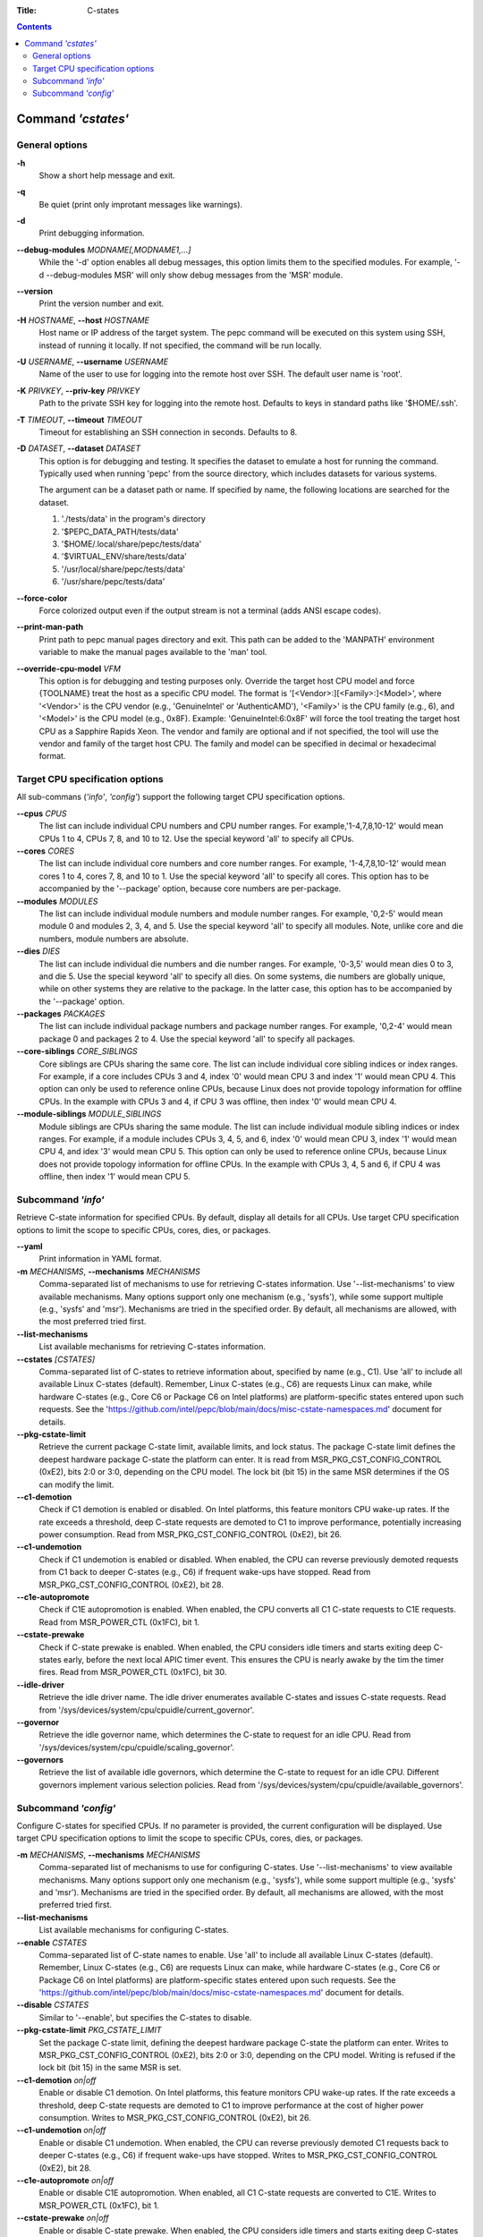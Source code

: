 .. -*- coding: utf-8 -*-
.. vim: ts=4 sw=4 tw=100 et ai si

:Title: C-states

.. Contents::
   :depth: 2
..

===================
Command *'cstates'*
===================

General options
===============

**-h**
   Show a short help message and exit.

**-q**
   Be quiet (print only improtant messages like warnings).

**-d**
   Print debugging information.

**--debug-modules** *MODNAME[,MODNAME1,...]*
   While the '-d' option enables all debug messages, this option limits them to the specified
   modules. For example, '-d --debug-modules MSR' will only show debug messages from the 'MSR'
   module.

**--version**
   Print the version number and exit.

**-H** *HOSTNAME*, **--host** *HOSTNAME*
   Host name or IP address of the target system. The pepc command will be executed on this system
   using SSH, instead of running it locally. If not specified, the command will be run locally.

**-U** *USERNAME*, **--username** *USERNAME*
   Name of the user to use for logging into the remote host over SSH. The default user name is
   'root'.

**-K** *PRIVKEY*, **--priv-key** *PRIVKEY*
   Path to the private SSH key for logging into the remote host. Defaults to keys in standard paths
   like '$HOME/.ssh'.

**-T** *TIMEOUT*, **--timeout** *TIMEOUT*
   Timeout for establishing an SSH connection in seconds. Defaults to 8.

**-D** *DATASET*, **--dataset** *DATASET*
   This option is for debugging and testing. It specifies the dataset to emulate a host for running
   the command. Typically used when running 'pepc' from the source directory, which includes datasets
   for various systems.

   The argument can be a dataset path or name. If specified by name, the following locations are
   searched for the dataset.

   1. './tests/data' in the program's directory
   2. '$PEPC_DATA_PATH/tests/data'
   3. '$HOME/.local/share/pepc/tests/data'
   4. '$VIRTUAL_ENV/share/tests/data'
   5. '/usr/local/share/pepc/tests/data'
   6. '/usr/share/pepc/tests/data'

**--force-color**
   Force colorized output even if the output stream is not a terminal (adds ANSI escape codes).

**--print-man-path**
  Print path to pepc manual pages directory and exit. This path can be added to the 'MANPATH'
  environment variable to make the manual pages available to the 'man' tool.

**--override-cpu-model** *VFM*
   This option is for debugging and testing purposes only. Override the target host CPU model and
   force {TOOLNAME} treat the host as a specific CPU model. The format is
   '[<Vendor>:][<Family>:]<Model>', where '<Vendor>' is the CPU vendor (e.g., 'GenuineIntel' or
   'AuthenticAMD'), '<Family>' is the CPU family (e.g., 6), and '<Model>' is the CPU model (e.g.,
   0x8F). Example: 'GenuineIntel:6:0x8F' will force the tool treating the target host CPU as a
   Sapphire Rapids Xeon. The vendor and family are optional and if not specified, the tool will use
   the vendor and family of the target host CPU. The family and model can be specified in decimal
   or hexadecimal format.

Target CPU specification options
================================

All sub-commans (*'info'*, *'config'*) support the following target CPU specification
options.

**--cpus** *CPUS*
   The list can include individual CPU numbers and CPU number ranges. For example,'1-4,7,8,10-12'
   would mean CPUs 1 to 4, CPUs 7, 8, and 10 to 12. Use the special keyword 'all' to specify all
   CPUs.

**--cores** *CORES*
   The list can include individual core numbers and core number ranges. For example, '1-4,7,8,10-12'
   would mean cores 1 to 4, cores 7, 8, and 10 to 1. Use the special keyword 'all' to specify all
   cores. This option has to be accompanied by the '--package' option, because core numbers are
   per-package.

**--modules** *MODULES*
   The list can include individual module numbers and module number ranges. For example, '0,2-5'
   would mean module 0 and modules 2, 3, 4, and 5. Use the special keyword 'all' to specify all
   modules. Note, unlike core and die numbers, module numbers are absolute.

**--dies** *DIES*
   The list can include individual die numbers and die number ranges. For example, '0-3,5' would
   mean dies 0 to 3, and die 5. Use the special keyword 'all' to specify all dies. On some systems,
   die numbers are globally unique, while on other systems they are relative to the package. In the
   latter case, this option has to be accompanied by the '--package' option.

**--packages** *PACKAGES*
   The list can include individual package numbers and package number ranges. For example, '0,2-4'
   would mean package 0 and packages 2 to 4. Use the special keyword 'all' to specify all packages.

**--core-siblings** *CORE_SIBLINGS*
   Core siblings are CPUs sharing the same core. The list can include individual core sibling
   indices or index ranges. For example, if a core includes CPUs 3 and 4, index '0' would mean CPU 3
   and index '1' would mean CPU 4. This option can only be used to reference online CPUs, because
   Linux does not provide topology information for offline CPUs. In the example with CPUs 3 and 4,
   if CPU 3 was offline, then index '0' would mean CPU 4.

**--module-siblings** *MODULE_SIBLINGS*
   Module siblings are CPUs sharing the same module. The list can include individual module sibling
   indices or index ranges. For example, if a module includes CPUs 3, 4, 5, and 6, index '0' would
   mean CPU 3, index '1' would mean CPU 4, and idex '3' would mean CPU 5. This option can only be
   used to reference online CPUs, because Linux does not provide topology information for offline
   CPUs. In the example with CPUs 3, 4, 5 and 6, if CPU 4 was offline, then index '1' would mean
   CPU 5.

Subcommand *'info'*
===================

Retrieve C-state information for specified CPUs. By default, display all details for all CPUs. Use
target CPU specification options to limit the scope to specific CPUs, cores, dies, or packages.

**--yaml**
   Print information in YAML format.

**-m** *MECHANISMS*, **--mechanisms** *MECHANISMS*
   Comma-separated list of mechanisms to use for retrieving C-states information. Use
   '--list-mechanisms' to view available mechanisms. Many options support only one mechanism
   (e.g., 'sysfs'), while some support multiple (e.g., 'sysfs' and 'msr'). Mechanisms are tried
   in the specified order. By default, all mechanisms are allowed, with the most preferred tried
   first.

**--list-mechanisms**
   List available mechanisms for retrieving C-states information.

**--cstates** *[CSTATES]*
   Comma-separated list of C-states to retrieve information about, specified by name (e.g., C1).
   Use 'all' to include all available Linux C-states (default). Remember, Linux C-states (e.g., C6)
   are requests Linux can make, while hardware C-states (e.g., Core C6 or Package C6 on Intel
   platforms) are platform-specific states entered upon such requests. See the
   'https://github.com/intel/pepc/blob/main/docs/misc-cstate-namespaces.md' document for details.

**--pkg-cstate-limit**
   Retrieve the current package C-state limit, available limits, and lock status. The package
   C-state limit defines the deepest hardware package C-state the platform can enter. It is read
   from MSR_PKG_CST_CONFIG_CONTROL (0xE2), bits 2:0 or 3:0, depending on the CPU model. The lock
   bit (bit 15) in the same MSR determines if the OS can modify the limit.

**--c1-demotion**
   Check if C1 demotion is enabled or disabled. On Intel platforms, this feature monitors CPU
   wake-up rates. If the rate exceeds a threshold, deep C-state requests are demoted to C1 to
   improve performance, potentially increasing power consumption. Read from
   MSR_PKG_CST_CONFIG_CONTROL (0xE2), bit 26.

**--c1-undemotion**
   Check if C1 undemotion is enabled or disabled. When enabled, the CPU can reverse previously
   demoted requests from C1 back to deeper C-states (e.g., C6) if frequent wake-ups have stopped.
   Read from MSR_PKG_CST_CONFIG_CONTROL (0xE2), bit 28.

**--c1e-autopromote**
   Check if C1E autopromotion is enabled. When enabled, the CPU converts all C1 C-state requests
   to C1E requests. Read from MSR_POWER_CTL (0x1FC), bit 1.

**--cstate-prewake**
   Check if C-state prewake is enabled. When enabled, the CPU considers idle timers and starts
   exiting deep C-states early, before the next local APIC timer event. This ensures the CPU is
   nearly awake by the tim the timer fires. Read from MSR_POWER_CTL (0x1FC), bit 30.

**--idle-driver**
   Retrieve the idle driver name. The idle driver enumerates available C-states and issues
   C-state requests. Read from '/sys/devices/system/cpu/cpuidle/current_governor'.

**--governor**
   Retrieve the idle governor name, which determines the C-state to request for an idle CPU. Read
   from '/sys/devices/system/cpu/cpuidle/scaling_governor'.

**--governors**
   Retrieve the list of available idle governors, which determine the C-state to request for an
   idle CPU. Different governors implement various selection policies. Read from
   '/sys/devices/system/cpu/cpuidle/available_governors'.

Subcommand *'config'*
=====================

Configure C-states for specified CPUs. If no parameter is provided, the current configuration will
be displayed. Use target CPU specification options to limit the scope to specific CPUs, cores, dies,
or packages.

**-m** *MECHANISMS*, **--mechanisms** *MECHANISMS*
   Comma-separated list of mechanisms to use for configuring C-states. Use '--list-mechanisms' to
   view available mechanisms. Many options support only one mechanism (e.g., 'sysfs'), while some
   support multiple (e.g., 'sysfs' and 'msr'). Mechanisms are tried in the specified order. By
   default, all mechanisms are allowed, with the most preferred tried first.

**--list-mechanisms**
   List available mechanisms for configuring C-states.

**--enable** *CSTATES*
   Comma-separated list of C-state names to enable. Use 'all' to include all available Linux
   C-states (default). Remember, Linux C-states (e.g., C6) are requests Linux can make, while
   hardware C-states (e.g., Core C6 or Package C6 on Intel platforms) are platform-specific states
   entered upon such requests. See the
   'https://github.com/intel/pepc/blob/main/docs/misc-cstate-namespaces.md' document for details.

**--disable** *CSTATES*
   Similar to '--enable', but specifies the C-states to disable.

**--pkg-cstate-limit** *PKG_CSTATE_LIMIT*
   Set the package C-state limit, defining the deepest hardware package C-state the platform can
   enter. Writes to MSR_PKG_CST_CONFIG_CONTROL (0xE2), bits 2:0 or 3:0, depending on the CPU model.
   Writing is refused if the lock bit (bit 15) in the same MSR is set.

**--c1-demotion** *on|off*
   Enable or disable C1 demotion. On Intel platforms, this feature monitors CPU wake-up rates. If
   the rate exceeds a threshold, deep C-state requests are demoted to C1 to improve performance at
   the cost of higher power consumption. Writes to MSR_PKG_CST_CONFIG_CONTROL (0xE2), bit 26.

**--c1-undemotion** *on|off*
   Enable or disable C1 undemotion. When enabled, the CPU can reverse previously demoted C1
   requests back to deeper C-states (e.g., C6) if frequent wake-ups have stopped. Writes to
   MSR_PKG_CST_CONFIG_CONTROL (0xE2), bit 28.

**--c1e-autopromote** *on|off*
   Enable or disable C1E autopromotion. When enabled, all C1 C-state requests are converted to
   C1E. Writes to MSR_POWER_CTL (0x1FC), bit 1.

**--cstate-prewake** *on|off*
   Enable or disable C-state prewake. When enabled, the CPU considers idle timers and starts
   exiting deep C-states early, before the next local APIC timer event. This ensures the CPU is
   nearly awake by the tim the timer fires. Writes to MSR_POWER_CTL (0x1FC), bit 30.

**--governor** *NAME*
   Configure the idle governor, which decides the C-state to request for an idle CPU. Updates
   '/sys/devices/system/cpu/cpuidle/scaling_governor'.
